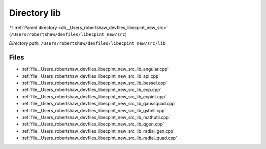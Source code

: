 .. _dir__Users_robertshaw_devfiles_libecpint_new_src_lib:


Directory lib
=============


|exhale_lsh| :ref:`Parent directory <dir__Users_robertshaw_devfiles_libecpint_new_src>` (``/Users/robertshaw/devfiles/libecpint_new/src``)

.. |exhale_lsh| unicode:: U+021B0 .. UPWARDS ARROW WITH TIP LEFTWARDS

*Directory path:* ``/Users/robertshaw/devfiles/libecpint_new/src/lib``


Files
-----

- :ref:`file__Users_robertshaw_devfiles_libecpint_new_src_lib_angular.cpp`
- :ref:`file__Users_robertshaw_devfiles_libecpint_new_src_lib_api.cpp`
- :ref:`file__Users_robertshaw_devfiles_libecpint_new_src_lib_bessel.cpp`
- :ref:`file__Users_robertshaw_devfiles_libecpint_new_src_lib_ecp.cpp`
- :ref:`file__Users_robertshaw_devfiles_libecpint_new_src_lib_ecpint.cpp`
- :ref:`file__Users_robertshaw_devfiles_libecpint_new_src_lib_gaussquad.cpp`
- :ref:`file__Users_robertshaw_devfiles_libecpint_new_src_lib_gshell.cpp`
- :ref:`file__Users_robertshaw_devfiles_libecpint_new_src_lib_mathutil.cpp`
- :ref:`file__Users_robertshaw_devfiles_libecpint_new_src_lib_qgen.cpp`
- :ref:`file__Users_robertshaw_devfiles_libecpint_new_src_lib_radial_gen.cpp`
- :ref:`file__Users_robertshaw_devfiles_libecpint_new_src_lib_radial_quad.cpp`


